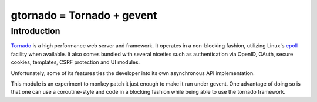 gtornado = Tornado + gevent
===========================


Introduction
------------

Tornado_ is a high performance web server and framework. It operates in a non-blocking fashion,
utilizing  Linux's epoll_ facility when available. It also comes bundled with several niceties
such as authentication via OpenID, OAuth, secure cookies, templates, CSRF protection and UI modules.

Unfortunately, some of its features ties the developer into its own asynchronous API implementation.

This module is an experiment to monkey patch it just enough to make it run under gevent.
One advantage of doing so is that one can use a coroutine-style and code in a blocking fashion
while being able to use the tornado framework.

.. _Tornado: http://www.tornadoweb.org/
.. _epoll: http://www.kernel.org/doc/man-pages/online/pages/man4/epoll.4.html
